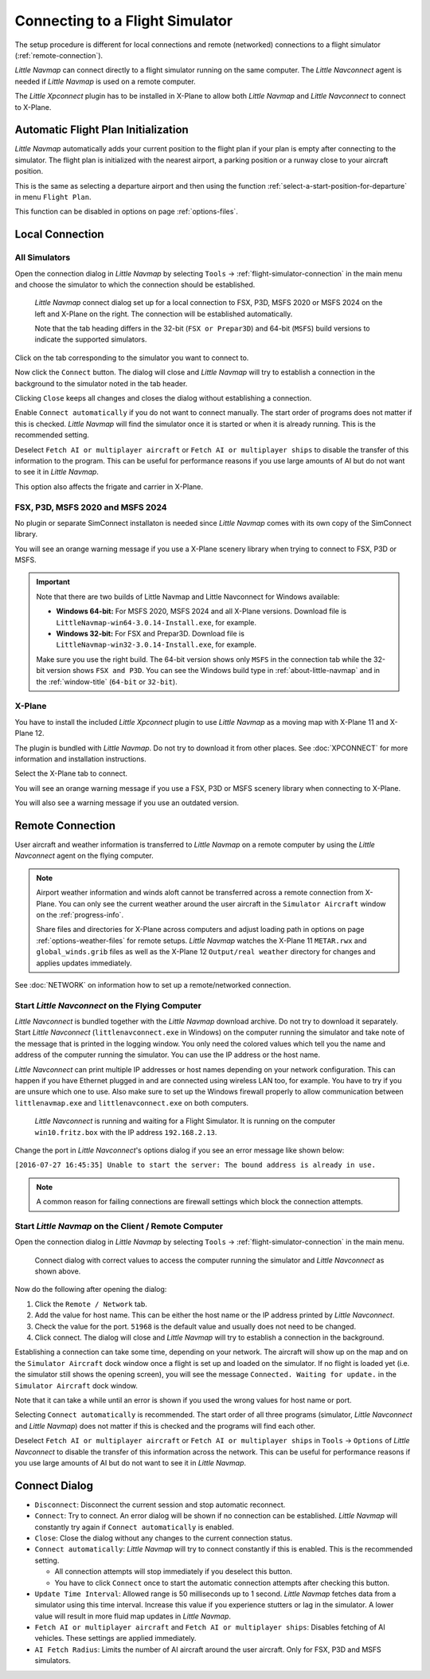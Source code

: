 |Flight Simulator Connection| Connecting to a Flight Simulator
--------------------------------------------------------------

The setup procedure is different for local connections and remote
(networked) connections to a flight simulator (:ref:`remote-connection`).

*Little Navmap* can connect directly to a flight simulator running on the
same computer. The *Little Navconnect* agent is needed if *Little
Navmap* is used on a remote computer.

The *Little Xpconnect* plugin has to be installed in X-Plane to allow both *Little Navmap* and
*Little Navconnect* to connect to X-Plane.

.. _connect-add-to-plan:

Automatic Flight Plan Initialization
~~~~~~~~~~~~~~~~~~~~~~~~~~~~~~~~~~~~~~~~~

*Little Navmap* automatically adds your current position to the flight plan if your plan is empty
after connecting to the simulator. The flight plan is initialized with the nearest airport,
a parking position or a runway close to your aircraft position.

This is the same as selecting a departure airport and then using the function
:ref:`select-a-start-position-for-departure` in menu ``Flight Plan``.

This function can be disabled in options on page :ref:`options-files`.

Local Connection
~~~~~~~~~~~~~~~~

All Simulators
^^^^^^^^^^^^^^

Open the connection dialog in *Little Navmap* by selecting ``Tools`` ->
:ref:`flight-simulator-connection` in the main menu and choose the
simulator to which the connection should be established.

.. figure:: ../images/connectlocal.jpg

  *Little Navmap* connect dialog set up for a local
  connection to FSX, P3D, MSFS 2020 or MSFS 2024 on the left and X-Plane on the right.
  The connection will be established automatically.

  Note that the tab heading differs in the 32-bit (``FSX or Prepar3D``) and 64-bit (``MSFS``) build versions to indicate the
  supported simulators.

Click on the tab corresponding to the simulator you want to connect to.

Now click the ``Connect`` button. The dialog will close and *Little Navmap* will
try to establish a connection in the background to the simulator
noted in the tab header.

Clicking ``Close`` keeps all changes and closes the dialog without
establishing a connection.

Enable ``Connect automatically`` if you do not want to connect manually.
The start order of programs does not matter if this is checked.
*Little Navmap* will find the simulator once it is started or when it is
already running. This is the recommended setting.

Deselect ``Fetch AI or multiplayer aircraft`` or
``Fetch AI or multiplayer ships`` to disable the transfer of this
information to the program. This can be useful for performance reasons
if you use large amounts of AI but do not want to see it in *Little
Navmap*.

This option also affects the frigate and carrier in X-Plane.

FSX, P3D, MSFS 2020 and MSFS 2024
^^^^^^^^^^^^^^^^^^^^^^^^^^^^^^^^^^^^^^^^^^
.. role:: warning-style

No plugin or separate SimConnect installaton is needed since *Little Navmap* comes with its own copy of the SimConnect library.

You will see an :warning-style:`orange warning message` if you use a X-Plane scenery library when trying to connect to FSX, P3D or MSFS.

.. VERSION_NUMBER_TODO

.. important::

  Note that there are two builds of Little Navmap and Little Navconnect for Windows available:

  -  **Windows 64-bit:** For MSFS 2020, MSFS 2024 and all X-Plane versions. Download file is ``LittleNavmap-win64-3.0.14-Install.exe``, for example.
  -  **Windows 32-bit:** For FSX and Prepar3D. Download file is ``LittleNavmap-win32-3.0.14-Install.exe``, for example.

  Make sure you use the right build. The 64-bit version shows only ``MSFS`` in the connection tab while the 32-bit version shows ``FSX and P3D``. You can see the Windows build type in :ref:`about-little-navmap` and in the :ref:`window-title` (``64-bit`` or ``32-bit``).


X-Plane
^^^^^^^

You have to install the included *Little Xpconnect* plugin to use
*Little Navmap* as a moving map with X-Plane 11 and X-Plane 12.

The plugin is bundled with *Little Navmap*. Do not try to download it from other places.
See :doc:`XPCONNECT` for more information and installation instructions.

Select the X-Plane tab to connect.

You will see an :warning-style:`orange warning message` if you use a FSX, P3D or MSFS scenery library when connecting to X-Plane.

You will also see a warning message if you use an outdated version.

.. _remote-connection:

Remote Connection
~~~~~~~~~~~~~~~~~

User aircraft and weather information is transferred to *Little Navmap*
on a remote computer by using the *Little Navconnect* agent on the
flying computer.

.. note::

  Airport weather information and winds aloft cannot be transferred across a remote
  connection from X-Plane. You can only see the current weather around the user aircraft in
  the ``Simulator Aircraft`` window on the :ref:`progress-info`.

  Share files and directories for X-Plane across computers and adjust loading
  path in options on page :ref:`options-weather-files` for remote setups.
  *Little Navmap* watches the X-Plane 11 ``METAR.rwx`` and ``global_winds.grib``
  files as well as the X-Plane 12 ``Output/real weather`` directory for changes and
  applies updates immediately.

See :doc:`NETWORK` on information how to set up a remote/networked connection.

.. _connect-start-navconnect:

Start *Little Navconnect* on the Flying Computer
^^^^^^^^^^^^^^^^^^^^^^^^^^^^^^^^^^^^^^^^^^^^^^^^

*Little Navconnect* is bundled together with the *Little Navmap*
download archive. Do not try to download it separately. Start *Little Navconnect* (``littlenavconnect.exe`` in Windows)
on the computer running the simulator and take note of the message that
is printed in the logging window. You only need the colored values which
tell you the name and address of the computer running the simulator. You
can use the IP address or the host name.

*Little Navconnect* can print multiple IP addresses or host names
depending on your network configuration. This can happen if you have
Ethernet plugged in and are connected using wireless LAN too, for
example. You have to try if you are unsure which one to use. Also make
sure to set up the Windows firewall properly to allow communication
between ``littlenavmap.exe`` and ``littlenavconnect.exe`` on both
computers.

.. figure:: ../images/littlenavconnect.jpg

  *Little Navconnect* is
  running and waiting for a Flight Simulator. It is running on the
  computer ``win10.fritz.box`` with the IP address ``192.168.2.13``.

Change the port in *Little Navconnect*'s options dialog if you see
an error message like shown below:

``[2016-07-27 16:45:35] Unable to start the server: The bound address is already in use.``

.. note::

  A common reason for failing connections are firewall settings which block the connection attempts.

.. _connect-start-navmap:

Start *Little Navmap* on the Client / Remote Computer
^^^^^^^^^^^^^^^^^^^^^^^^^^^^^^^^^^^^^^^^^^^^^^^^^^^^^^^^^

Open the connection dialog in *Little Navmap* by selecting ``Tools`` ->
:ref:`flight-simulator-connection` in the main menu.

.. figure:: ../images/connect.jpg

  Connect dialog with correct values to access the
  computer running the simulator and *Little Navconnect* as shown above.

Now do the following after opening the dialog:

#. Click the ``Remote / Network`` tab.
#. Add the value for host name. This can be either the host name or the IP address printed by *Little Navconnect*.
#. Check the value for the port. ``51968`` is the default value and usually does not need to be changed.
#. Click connect. The dialog will close and *Little Navmap* will try to establish a connection in the background.

Establishing a connection can take some time, depending on your network.
The aircraft will show up on the map and on the ``Simulator Aircraft``
dock window once a flight is set up and loaded on the simulator. If no
flight is loaded yet (i.e. the simulator still shows the opening
screen), you will see the message ``Connected. Waiting for update.`` in
the ``Simulator Aircraft`` dock window.

Note that it can take a while until an error is shown if you used the
wrong values for host name or port.

Selecting ``Connect automatically`` is recommended. The start order of
all three programs (simulator, *Little Navconnect* and *Little Navmap*)
does not matter if this is checked and the programs will find each
other.

Deselect ``Fetch AI or multiplayer aircraft`` or
``Fetch AI or multiplayer ships`` in ``Tools`` -> ``Options`` of *Little
Navconnect* to disable the transfer of this information across the
network. This can be useful for performance reasons if you use large
amounts of AI but do not want to see it in *Little Navmap*.

.. _connect-options:

Connect Dialog
~~~~~~~~~~~~~~~~~~~~~~

- ``Disconnect``: Disconnect the current session and stop automatic reconnect.
- ``Connect``: Try to connect. An error dialog will be shown if no connection can be established. *Little Navmap* will constantly try
  again if ``Connect automatically`` is enabled.
- ``Close``: Close the dialog without any changes to the current connection status.
- ``Connect automatically``: *Little Navmap* will try to connect constantly if this is enabled. This is the recommended setting.

  - All connection attempts will stop immediately if you deselect this button.
  - You have to click ``Connect`` once to start the automatic connection attempts after checking this button.

- ``Update Time Interval``: Allowed range is 50 milliseconds up to 1 second. *Little Navmap* fetches data from a simulator using this time
  interval. Increase this value if you experience stutters or lag in the simulator. A lower value will result in more fluid map updates in
  *Little Navmap*.
- ``Fetch AI or multiplayer aircraft`` and ``Fetch AI or multiplayer ships``: Disables fetching of AI vehicles.
  These settings are applied immediately.
- ``AI Fetch Radius``: Limits the number of AI aircraft around the user aircraft. Only for FSX, P3D and MSFS simulators.

.. |Flight Simulator Connection| image:: ../images/icon_network.png

